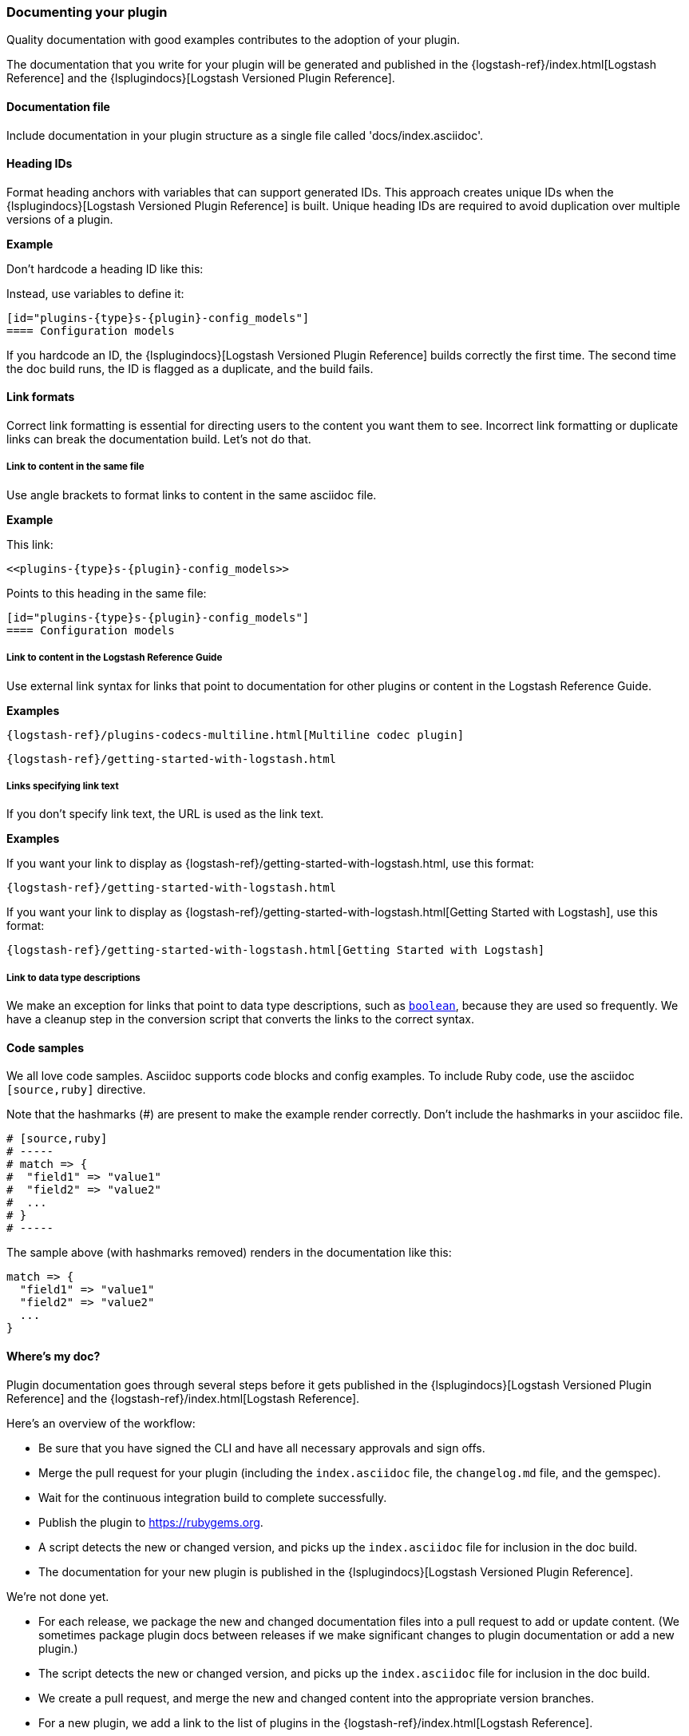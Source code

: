 [[plugin-doc]]
=== Documenting your plugin

Quality documentation with good examples contributes to the adoption of your plugin.

The documentation that you write for your plugin will be generated and published
in the {logstash-ref}/index.html[Logstash Reference] and the
{lsplugindocs}[Logstash Versioned Plugin Reference].

[[plugin-doc-file]]
==== Documentation file

Include documentation in your plugin structure as a single file called 'docs/index.asciidoc'.

[[heading-ids]]
==== Heading IDs

Format heading anchors with variables that can support generated IDs. This approach
creates unique IDs when the {lsplugindocs}[Logstash Versioned Plugin Reference]
is built. Unique heading IDs are required to avoid duplication over multiple versions of a plugin.

*Example*

Don't hardcode a heading ID like this: `[[config_models]]`

Instead, use variables to define it:

[source,txt]
----------------------------------
[id="plugins-{type}s-{plugin}-config_models"]
==== Configuration models
----------------------------------

If you hardcode an ID, the {lsplugindocs}[Logstash Versioned Plugin Reference]
builds correctly the first time. The second time the doc build runs, the ID
is flagged as a duplicate, and the build fails.


[[link-format]]
==== Link formats

Correct link formatting is essential for directing users to the content you
want them to see. Incorrect link formatting or duplicate links can break the
documentation build. Let's not do that. 

===== Link to content in the same file

Use angle brackets to format links to content in the same asciidoc file. 

*Example*

This link:
[source,txt]
-----
<<plugins-{type}s-{plugin}-config_models>>
-----

Points to this heading in the same file:

[source,txt]
----------------------------------
[id="plugins-{type}s-{plugin}-config_models"]
==== Configuration models
----------------------------------


===== Link to content in the Logstash Reference Guide

Use external link syntax for links that point to documentation for other plugins or content in the Logstash Reference Guide.

*Examples*
[source,txt]
-----
{logstash-ref}/plugins-codecs-multiline.html[Multiline codec plugin]
-----

[source,txt]
-----
{logstash-ref}/getting-started-with-logstash.html
-----

===== Links specifying link text

If you don't specify link text, the URL is used as the link text.


*Examples*

If you want your link to display as {logstash-ref}/getting-started-with-logstash.html, use this format:
[source,txt]
-----
{logstash-ref}/getting-started-with-logstash.html
-----


If you want your link to display as {logstash-ref}/getting-started-with-logstash.html[Getting Started with Logstash], use this format:
[source,txt]
-----
{logstash-ref}/getting-started-with-logstash.html[Getting Started with Logstash]
-----


===== Link to data type descriptions

We make an exception for links that point to data type descriptions,
such as `<<boolean,boolean>>`, because they are used so frequently. 
We have a cleanup step in the conversion script that converts the links to the
correct syntax. 


[[format-code]]
==== Code samples

We all love code samples. Asciidoc supports code blocks and config examples.
To include Ruby code, use the asciidoc `[source,ruby]` directive.

Note that the hashmarks (#) are present to make the example render correctly.
Don't include the hashmarks in your asciidoc file.

[source,txt]
[subs="attributes"]
----------------------------------
# [source,ruby]
# -----
# match => {
#  "field1" => "value1"
#  "field2" => "value2"
#  ...
# }
# -----
----------------------------------

The sample above (with hashmarks removed) renders in the documentation like this:
[source,ruby]
----------------------------------
match => {
  "field1" => "value1"
  "field2" => "value2"
  ...
}
----------------------------------

==== Where's my doc?

Plugin documentation goes through several steps before it gets published in the 
{lsplugindocs}[Logstash Versioned Plugin Reference] and the {logstash-ref}/index.html[Logstash Reference].

Here's an overview of the workflow:

* Be sure that you have signed the CLI and have all necessary approvals and sign offs.
* Merge the pull request for your plugin (including the `index.asciidoc` file, the `changelog.md` file, and the gemspec).
* Wait for the continuous integration build to complete successfully.
* Publish the plugin to https://rubygems.org.
* A script detects the new or changed version, and picks up the `index.asciidoc` file for inclusion in the doc build.
* The documentation for your new plugin is published in the {lsplugindocs}[Logstash Versioned Plugin Reference].

We're not done yet. 

* For each release, we package the new and changed documentation files into a pull request to add or update content.
(We sometimes package plugin docs between releases if we make significant changes to plugin documentation or add a new plugin.)
* The script detects the new or changed version, and picks up the `index.asciidoc` file for inclusion in the doc build.
* We create a pull request, and merge the new and changed content into the appropriate version branches.
* For a new plugin, we add a link to the list of plugins in the {logstash-ref}/index.html[Logstash Reference].
* The documentation for your new (or changed) plugin is published in the {logstash-ref}/index.html[Logstash Reference].

===== Documentation or plugin updates

When you make updates to your plugin or the documentation, consider
bumping the version number in the changelog and gemspec (or version file). The
version change triggers the doc build to pick up your changes for publishing. 

==== Resources

For more asciidoc formatting tips, see the excellent reference at
https://github.com/elastic/docs#asciidoc-guide.

For tips on contributing and changelog guidelines, see
https://github.com/elastic/logstash/blob/master/CONTRIBUTING.md#logstash-plugin-changelog-guidelines[CONTRIBUTING.md].

For general information about contributing, see
{logstash-ref}/contributing-to-logstash.html[Contributing to Logtash].

